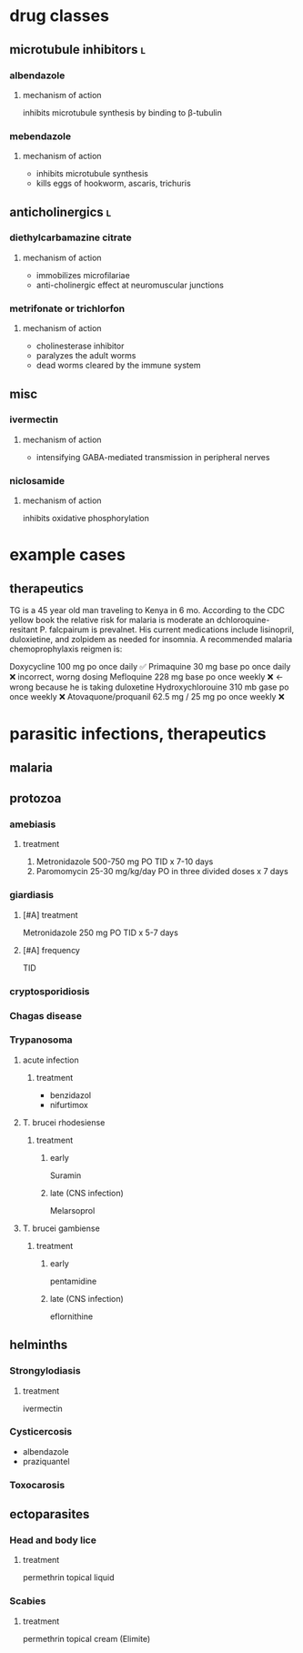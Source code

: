 * drug classes
** microtubule inhibitors :l:
*** albendazole
**** mechanism of action
inhibits microtubule synthesis by binding to β-tubulin
*** mebendazole
**** mechanism of action
- inhibits microtubule synthesis
- kills eggs of hookworm, ascaris, trichuris
** anticholinergics :l:
*** diethylcarbamazine citrate
**** mechanism of action
- immobilizes microfilariae
- anti-cholinergic effect at neuromuscular junctions
*** metrifonate or trichlorfon
**** mechanism of action
- cholinesterase inhibitor
- paralyzes the adult worms
- dead worms cleared by the immune system
** misc
*** ivermectin
**** mechanism of action
- intensifying GABA-mediated transmission in peripheral nerves
*** niclosamide
**** mechanism of action
inhibits oxidative phosphorylation
* example cases
** therapeutics
TG is a 45 year old man traveling to Kenya in 6 mo. According to the CDC yellow book the relative risk for malaria is moderate an dchloroquine-resitant P. falcpairum is prevalnet. His current medications include lisinopril, duloxietine, and zolpidem as needed for insomnia. A recommended malaria chemoprophylaxis reigmen is:

Doxycycline 100 mg po once daily ✅
Primaquine 30 mg base po once daily ❌ incorrect, worng dosing
Mefloquine 228 mg base po once weekly ❌ ← wrong because he is taking duloxetine
Hydroxychlorouine 310 mb gase po once weekly ❌
Atovaquone/proquanil 62.5 mg / 25 mg po once weekly ❌
* parasitic infections, therapeutics
** malaria
** protozoa
*** amebiasis
**** treatment
1. Metronidazole 500-750 mg PO TID x 7-10 days
2. Paromomycin 25-30 mg/kg/day PO in three divided doses x 7 days
*** giardiasis
**** [#A] treatment
Metronidazole 250 mg PO TID x 5-7 days
**** [#A] frequency
TID
*** cryptosporidiosis
*** Chagas disease
*** Trypanosoma
**** acute infection
***** treatment 
- benzidazol
- nifurtimox
**** T. brucei rhodesiense
***** treatment
****** early
Suramin
****** late (CNS infection)
Melarsoprol
**** T. brucei gambiense
***** treatment
****** early
pentamidine
****** late (CNS infection)
eflornithine
** helminths
*** Strongylodiasis
**** treatment
ivermectin
*** Cysticercosis
- albendazole
- praziquantel
*** Toxocarosis
** ectoparasites
*** Head and body lice
**** treatment
permethrin topical liquid
*** Scabies
**** treatment
permethrin topical cream (Elimite)
